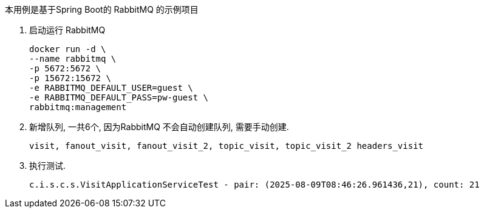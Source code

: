 本用例是基于Spring Boot的 RabbitMQ 的示例项目

1. 启动运行 RabbitMQ

 docker run -d \
 --name rabbitmq \
 -p 5672:5672 \
 -p 15672:15672 \
 -e RABBITMQ_DEFAULT_USER=guest \
 -e RABBITMQ_DEFAULT_PASS=pw-guest \
 rabbitmq:management

2. 新增队列, 一共6个, 因为RabbitMQ 不会自动创建队列, 需要手动创建.

 visit, fanout_visit, fanout_visit_2, topic_visit, topic_visit_2 headers_visit

3. 执行测试.

 c.i.s.c.s.VisitApplicationServiceTest - pair: (2025-08-09T08:46:26.961436,21), count: 21

